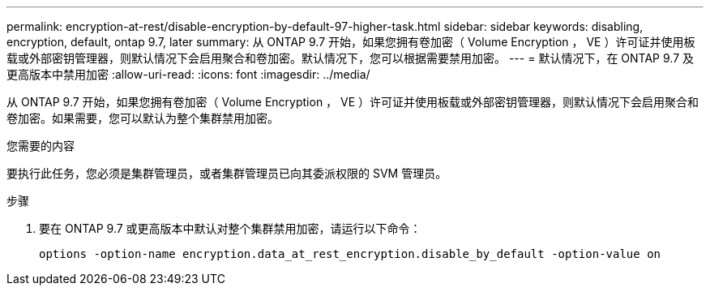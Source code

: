---
permalink: encryption-at-rest/disable-encryption-by-default-97-higher-task.html 
sidebar: sidebar 
keywords: disabling, encryption, default, ontap 9.7, later 
summary: 从 ONTAP 9.7 开始，如果您拥有卷加密（ Volume Encryption ， VE ）许可证并使用板载或外部密钥管理器，则默认情况下会启用聚合和卷加密。默认情况下，您可以根据需要禁用加密。 
---
= 默认情况下，在 ONTAP 9.7 及更高版本中禁用加密
:allow-uri-read: 
:icons: font
:imagesdir: ../media/


[role="lead"]
从 ONTAP 9.7 开始，如果您拥有卷加密（ Volume Encryption ， VE ）许可证并使用板载或外部密钥管理器，则默认情况下会启用聚合和卷加密。如果需要，您可以默认为整个集群禁用加密。

.您需要的内容
要执行此任务，您必须是集群管理员，或者集群管理员已向其委派权限的 SVM 管理员。

.步骤
. 要在 ONTAP 9.7 或更高版本中默认对整个集群禁用加密，请运行以下命令：
+
`options -option-name encryption.data_at_rest_encryption.disable_by_default -option-value on`


